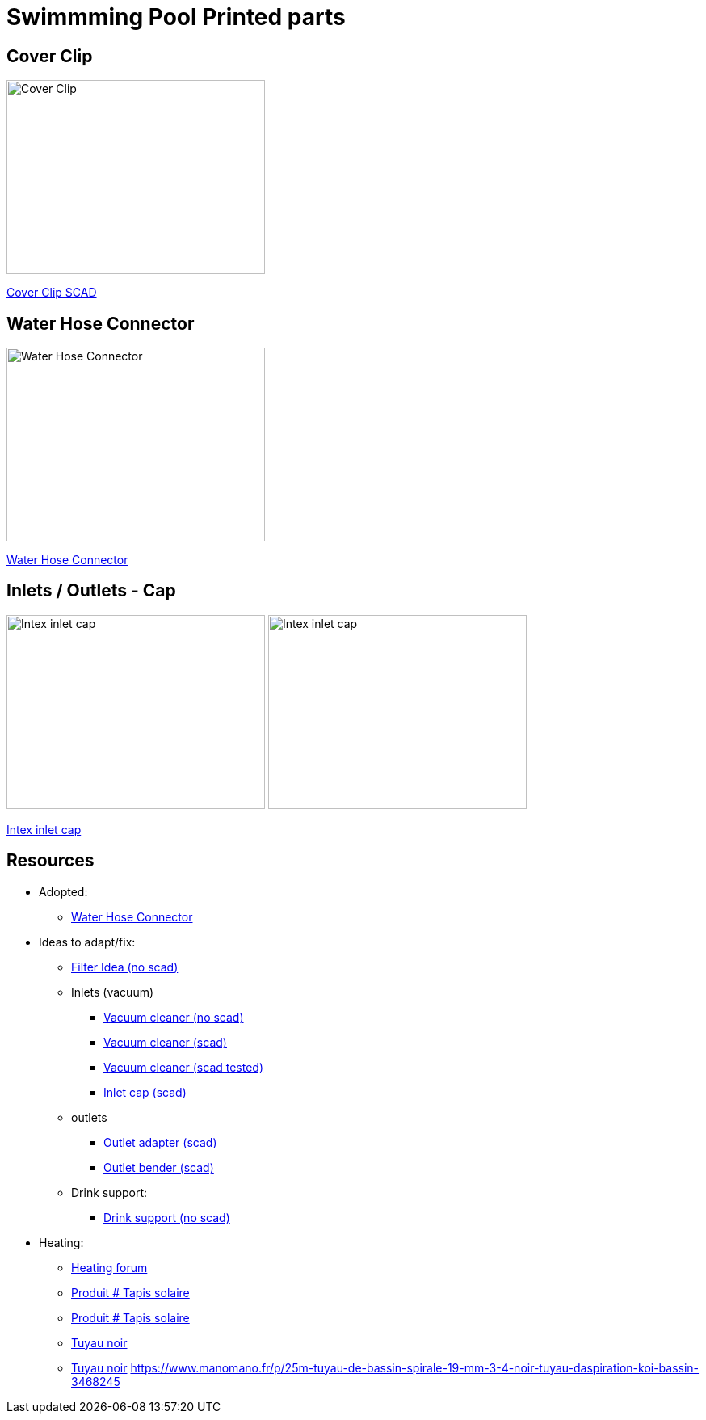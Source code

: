 
= Swimmming Pool Printed parts

== Cover Clip

image:cover-clip/cover-clip.png[Cover Clip, 320, 240]

link:cover-clip/cover-clip.scad[Cover Clip SCAD]

== Water Hose Connector

image:water-hose-connector/water-hose-connector.png[Water Hose Connector, 320,240]

link:water-hose-connector/water-hose-connector.scad[Water Hose Connector]

== Inlets / Outlets - Cap

image:intex-inlets-outlets/intex-inlet-cap-bottom.png[Intex inlet cap, 320,240]
image:intex-inlets-outlets/intex-inlet-cap-top.png[Intex inlet cap, 320,240]

link:intex-inlets-outlets/intex-inlets-outlets.scad[Intex inlet cap]

== Resources

* Adopted:
** link:https://www.thingiverse.com/thing:14028[Water Hose Connector]

* Ideas to adapt/fix:
** link:https://www.thingiverse.com/thing:3693994[Filter Idea (no scad)]
** Inlets (vacuum)
*** link:https://www.thingiverse.com/thing:941551[Vacuum cleaner (no scad)]
*** link:https://www.thingiverse.com/thing:179352[Vacuum cleaner (scad)]
*** link:https://www.thingiverse.com/thing:1649784[Vacuum cleaner (scad tested)]
*** link:https://www.thingiverse.com/thing:1693957[Inlet cap (scad)]
** outlets
*** link:https://www.thingiverse.com/thing:2430487[Outlet adapter (scad)]
*** link:https://www.thingiverse.com/thing:2425707[Outlet bender (scad)]
** Drink support:
*** link:https://www.thingiverse.com/thing:1593991[Drink support (no scad)]

* Heating:
** link:https://www.bricozone.be/t/chauffage-solaire-artisanal.40148/[Heating forum]
** link:https://www.azialo.com/53-chauffage-solaire-intex-6941057402031.html[Produit # Tapis solaire]
** link:https://www.youtube.com/watch?v=IkDO8QjJ394[Produit # Tapis solaire]
** link:https://fr.aliexpress.com/item/33060174388.html[Tuyau noir]
** link:https://www.amazon.fr/12m-32mm-flottant-sections-pr%C3%A9form%C3%A9es/dp/B00LA7GJR0[Tuyau noir]
https://www.manomano.fr/p/25m-tuyau-de-bassin-spirale-19-mm-3-4-noir-tuyau-daspiration-koi-bassin-3468245